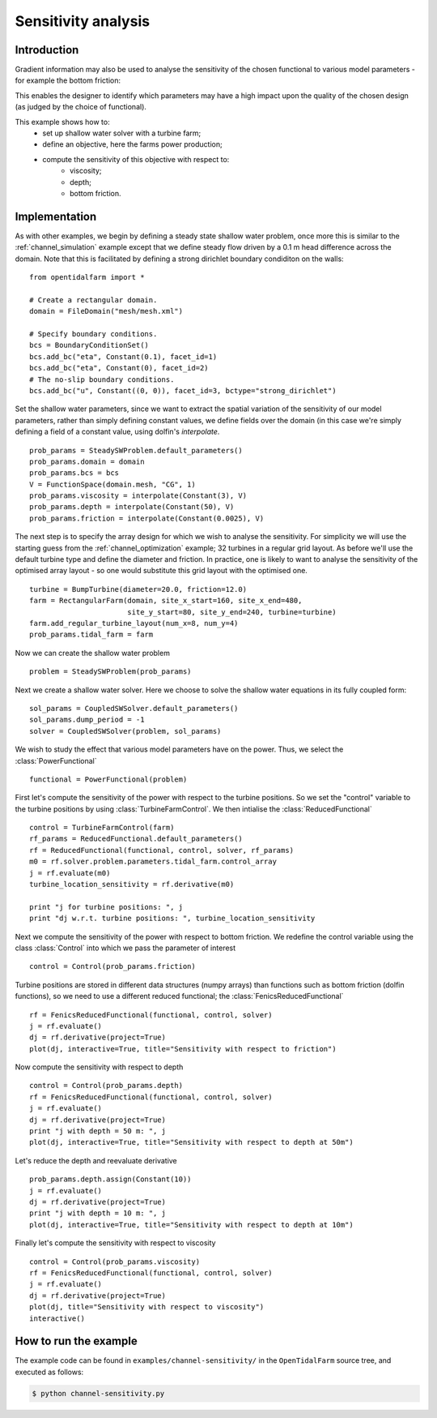 ..  #!/usr/bin/env python
  # -*- coding: utf-8 -*-
  
.. _channel_sensitivities:

.. py:currentmodule:: opentidalfarm

Sensitivity analysis
====================


Introduction
************


Gradient information may also be used to analyse the sensitivity of the chosen
functional to various model parameters - for example the bottom friction:

.. image:: sens_friction.png
    :scale: 20

This enables the designer to identify which parameters may have a high impact
upon the quality of the chosen design (as judged by the choice of functional).

This example shows how to:
  - set up shallow water solver with a turbine farm;
  - define an objective, here the farms power production;
  - compute the sensitivity of this objective with respect to:
     - viscosity;
     - depth;
     - bottom friction.

Implementation
**************

As with other examples, we begin by defining a steady state shallow water
problem, once more this is similar to the :ref:`channel_simulation`
example except that we define steady flow driven by a 0.1 m head difference
across the domain. Note that this is facilitated by defining a strong
dirichlet boundary condiditon on the walls:

::

  from opentidalfarm import *
  
  # Create a rectangular domain.
  domain = FileDomain("mesh/mesh.xml")
  
  # Specify boundary conditions.
  bcs = BoundaryConditionSet()
  bcs.add_bc("eta", Constant(0.1), facet_id=1)
  bcs.add_bc("eta", Constant(0), facet_id=2)
  # The no-slip boundary conditions.
  bcs.add_bc("u", Constant((0, 0)), facet_id=3, bctype="strong_dirichlet")
  
Set the shallow water parameters, since we want to extract the spatial variation
of the sensitivity of our model parameters, rather than simply defining constant
values, we define fields over the domain (in this case we're simply defining a
field of a constant value, using dolfin's `interpolate`.

::

  prob_params = SteadySWProblem.default_parameters()
  prob_params.domain = domain
  prob_params.bcs = bcs
  V = FunctionSpace(domain.mesh, "CG", 1)
  prob_params.viscosity = interpolate(Constant(3), V)
  prob_params.depth = interpolate(Constant(50), V)
  prob_params.friction = interpolate(Constant(0.0025), V)
  
The next step is to specify the array design for which we wish to analyse
the sensitivity. For simplicity we will use the starting guess from the
:ref:`channel_optimization` example; 32 turbines in a regular grid layout.
As before we'll use the default turbine type and define the diameter and
friction. In practice, one is likely to want to analyse the sensitivity of
the optimised array layout - so one would substitute this grid layout with
the optimised one.

::

  turbine = BumpTurbine(diameter=20.0, friction=12.0)
  farm = RectangularFarm(domain, site_x_start=160, site_x_end=480,
                         site_y_start=80, site_y_end=240, turbine=turbine)
  farm.add_regular_turbine_layout(num_x=8, num_y=4)
  prob_params.tidal_farm = farm
  
Now we can create the shallow water problem

::

  problem = SteadySWProblem(prob_params)
  
Next we create a shallow water solver. Here we choose to solve the shallow
water equations in its fully coupled form:

::

  sol_params = CoupledSWSolver.default_parameters()
  sol_params.dump_period = -1
  solver = CoupledSWSolver(problem, sol_params)
  
We wish to study the effect that various model parameters have on the
power. Thus, we select the :class:`PowerFunctional`

::

  functional = PowerFunctional(problem)
  
First let's compute the sensitivity of the power with respect to the turbine
positions. So we set the "control" variable to the turbine positions by using
:class:`TurbineFarmControl`. We then intialise the :class:`ReducedFunctional`

::

  control = TurbineFarmControl(farm)
  rf_params = ReducedFunctional.default_parameters()
  rf = ReducedFunctional(functional, control, solver, rf_params)
  m0 = rf.solver.problem.parameters.tidal_farm.control_array
  j = rf.evaluate(m0)
  turbine_location_sensitivity = rf.derivative(m0)
  
  print "j for turbine positions: ", j
  print "dj w.r.t. turbine positions: ", turbine_location_sensitivity
  
Next we compute the sensitivity of the power with respect to bottom friction.
We redefine the control variable using the class :class:`Control` into which
we pass the parameter of interest

::

  control = Control(prob_params.friction)
  
Turbine positions are stored in different data structures (numpy arrays)
than functions such as bottom friction (dolfin functions), so we need to
use a different reduced functional; the :class:`FenicsReducedFunctional`

::

  rf = FenicsReducedFunctional(functional, control, solver)
  j = rf.evaluate()
  dj = rf.derivative(project=True)
  plot(dj, interactive=True, title="Sensitivity with respect to friction")
  
Now compute the sensitivity with respect to depth

::

  control = Control(prob_params.depth)
  rf = FenicsReducedFunctional(functional, control, solver)
  j = rf.evaluate()
  dj = rf.derivative(project=True)
  print "j with depth = 50 m: ", j
  plot(dj, interactive=True, title="Sensitivity with respect to depth at 50m")
  

.. image:: sens_depth50.png
    :scale: 20


Let's reduce the depth and reevaluate derivative

::

  prob_params.depth.assign(Constant(10))
  j = rf.evaluate()
  dj = rf.derivative(project=True)
  print "j with depth = 10 m: ", j
  plot(dj, interactive=True, title="Sensitivity with respect to depth at 10m")
  

.. image:: sens_depth10.png
    :scale: 20


Finally let's compute the sensitivity with respect to viscosity

::

  control = Control(prob_params.viscosity)
  rf = FenicsReducedFunctional(functional, control, solver)
  j = rf.evaluate()
  dj = rf.derivative(project=True)
  plot(dj, title="Sensitivity with respect to viscosity")
  interactive()
  

.. image:: sens_visc.png
    :scale: 20


How to run the example
**********************

The example code can be found in ``examples/channel-sensitivity/`` in the
``OpenTidalFarm`` source tree, and executed as follows:

.. code-block:: bash

  $ python channel-sensitivity.py

